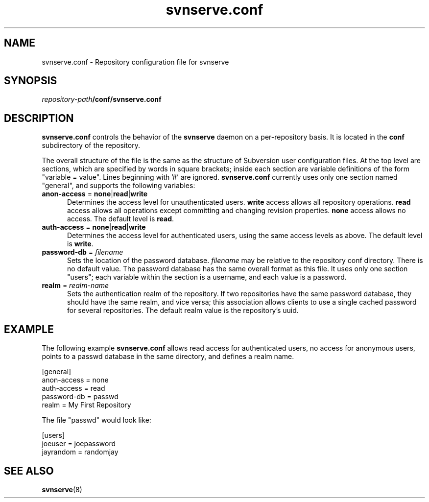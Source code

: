 .\" You can view this file with:
.\" nroff -man [filename]
.\"
.TH svnserve.conf 5
.SH NAME
svnserve.conf \- Repository configuration file for svnserve
.SH SYNOPSIS
.TP
\fIrepository-path\fP\fB/conf/svnserve.conf\fP
.SH DESCRIPTION
\fBsvnserve.conf\fP controls the behavior of the \fBsvnserve\fP daemon
on a per-repository basis.  It is located in the \fBconf\fP
subdirectory of the repository.
.PP
The overall structure of the file is the same as the structure of
Subversion user configuration files.  At the top level are sections,
which are specified by words in square brackets; inside each section
are variable definitions of the form "variable = value".  Lines
beginning with '#' are ignored.  \fBsvnserve.conf\fP currently uses
only one section named "general", and supports the following
variables:
.PP
.TP 5
\fBanon-access\fP = \fBnone\fP|\fBread\fP|\fBwrite\fP
Determines the access level for unauthenticated users.  \fBwrite\fP
access allows all repository operations.  \fBread\fP access allows all
operations except committing and changing revision properties.
\fBnone\fP access allows no access.  The default level is \fBread\fP.
.PP
.TP 5
\fBauth-access\fP = \fBnone\fP|\fBread\fP|\fBwrite\fP
Determines the access level for authenticated users, using the same
access levels as above.  The default level is \fBwrite\fP.
.PP
.TP 5
\fBpassword-db\fP = \fIfilename\fP
Sets the location of the password database.  \fIfilename\fP may be
relative to the repository conf directory.  There is no default value.
The password database has the same overall format as this file.  It
uses only one section "users"; each variable within the section is a
username, and each value is a password.
.PP
.TP 5
\fBrealm\fP = \fIrealm\-name\fP
Sets the authentication realm of the repository.  If two repositories
have the same password database, they should have the same realm, and
vice versa; this association allows clients to use a single cached
password for several repositories.  The default realm value is the
repository's uuid.
.SH EXAMPLE
The following example \fBsvnserve.conf\fP allows read access for
authenticated users, no access for anonymous users, points to a passwd
database in the same directory, and defines a realm name.
.PP
.nf
 [general]
 anon-access = none
 auth-access = read
 password-db = passwd
 realm = My First Repository
.fi
.PP
The file "passwd" would look like:
.PP
.nf
 [users]
 joeuser = joepassword
 jayrandom = randomjay
.fi
.SH SEE ALSO
.BR svnserve (8)
